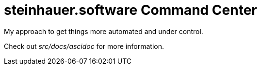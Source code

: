 = steinhauer.software Command Center

My approach to get things more automated and under control.

Check out _src/docs/ascidoc_ for more information.